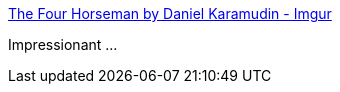 :jbake-type: post
:jbake-status: published
:jbake-title: The Four Horseman by Daniel Karamudin - Imgur
:jbake-tags: art,illustration,_mois_oct.,_année_2014
:jbake-date: 2014-10-31
:jbake-depth: ../
:jbake-uri: shaarli/1414767966000.adoc
:jbake-source: https://nicolas-delsaux.hd.free.fr/Shaarli?searchterm=http%3A%2F%2Fimgur.com%2Fgallery%2FzO28n&searchtags=art+illustration+_mois_oct.+_ann%C3%A9e_2014
:jbake-style: shaarli

http://imgur.com/gallery/zO28n[The Four Horseman by Daniel Karamudin - Imgur]

Impressionant ...
